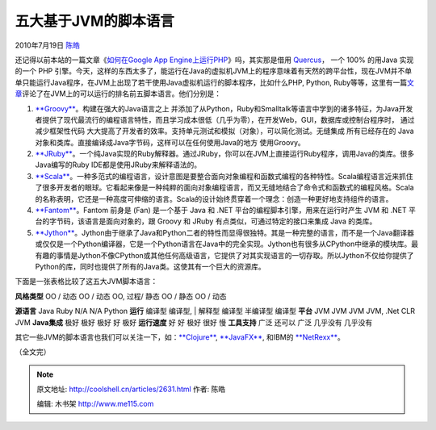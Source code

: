 .. _articles2631:

五大基于JVM的脚本语言
=====================

2010年7月19日 `陈皓 <http://coolshell.cn/articles/author/haoel>`__

还记得以前本站的一篇文章《\ `如何在Google App
Engine上运行PHP <http://coolshell.cn/articles/531.html>`__\ 》吗，其实那是借用 \ `Quercus <http://www.caucho.com/resin-3.0/quercus/>`__\ ，
一个 100% 的用Java 实现的一个 PHP
引擎。今天，这样的东西太多了，能运行在Java的虚拟机JVM上的程序意味着有天然的跨平台性，现在JVM并不单单只能运行Java程序，在JVM上出现了若干使用Java虚拟机运行的脚本程序，比如什么PHP,
Python,
Ruby等等，这里有一篇\ `文章 <http://infoworld.com/d/developer-world/top-five-scripting-languages-the-jvm-855>`__\ 评论了在JVM上的可以运行的排名前五脚本语言。他们分别是：

#. `**Groovy** <http://groovy.codehaus.org/>`__\ 。构建在强大的Java语言之上
   并添加了从Python，Ruby和Smalltalk等语言中学到的诸多特征，为Java开发者提供了现代最流行的编程语言特性，而且学习成本很低（几乎为零），在开发Web，GUI，数据库或控制台程序时，
   通过减少框架性代码
   大大提高了开发者的效率。支持单元测试和模拟（对象），可以简化测试。无缝集成
   所有已经存在的 Java对象和类库。直接编译成Java字节码，这样可以在任何使用Java的地方
   使用Groovy。
#. `**JRuby** <http://jruby.org/>`__\ 。一个纯Java实现的Ruby解释器。通过JRuby，你可以在JVM上直接运行Ruby程序，调用Java的类库。很多Java编写的Ruby
   IDE都是使用JRuby来解释语法的。
#. `**Scala** <http://www.scala-lang.org/>`__\ 。一种多范式的编程语言，设计意图是要整合面向对象编程和函数式编程的各种特性。Scala编程语言近来抓住了很多开发者的眼球。它看起来像是一种纯粹的面向对象编程语言，而又无缝地结合了命令式和函数式的编程风格。Scala的名称表明，它还是一种高度可伸缩的语言。Scala的设计始终贯穿着一个理念：创造一种更好地支持组件的语言。
#. `**Fantom** <http://fantom.org/>`__\ 。Fantom 前身是 (Fan) 是一个基于
   Java 和 .NET 平台的编程脚本引擎，用来在运行时产生 JVM 和 .NET
   平台的字节码，该语言是面向对象的，跟 Groovy 和 JRuby
   有点类似，可通过特定的接口来集成 Java 的类库。
#. `**Jython** <http://www.jython.org/>`__\ 。Jython由于继承了Java和Python二者的特性而显得很独特。其是一种完整的语言，而不是一个Java翻译器或仅仅是一个Python编译器，它是一个Python语言在Java中的完全实现。Jython也有很多从CPython中继承的模块库。最有趣的事情是Jython不像CPython或其他任何高级语言，它提供了对其实现语言的一切存取。所以Jython不仅给你提供了Python的库，同时也提供了所有的Java类。这使其有一个巨大的资源库。

下面是一张表格比较了这五大JVM脚本语言：

| **风格类型** OO / 动态 OO / 动态 OO, 过程/ 静态 OO / 静态 OO / 动态
**源语言** Java Ruby N/A N/A Python **运行** 编译型 编译型,
|  解释型 编译型 半编译型 编译型 **平台** JVM JVM JVM JVM, .Net CLR JVM
**Java集成** 极好 极好 极好 好 极好 **运行速度** 好 好 极好 很好 慢
**工具支持** 广泛 还可以 广泛 几乎没有 几乎没有

其它一些JVM的脚本语言也我们可以关注一下，如：\ `**Clojure** <http://clojure.org/>`__,
`**JavaFX** <http://javafx.com/>`__,
和IBM的 \ `**NetRexx** <http://www.ibm.com/software/awdtools/netrexx/>`__\ 。

（全文完）

.. |image6| image:: /coolshell/static/20140920234803190000.jpg

.. note::
    原文地址: http://coolshell.cn/articles/2631.html 
    作者: 陈皓 

    编辑: 木书架 http://www.me115.com